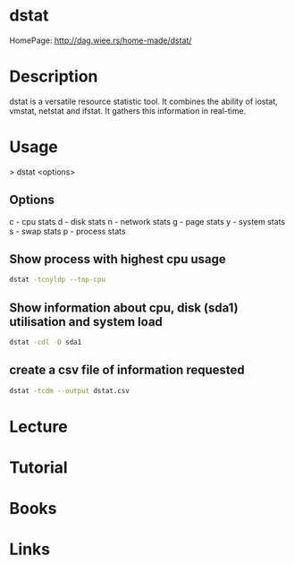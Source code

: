 #+TAGS: dstat resource_analysis performance cpu_analysis disk_analysis io_analysis network_analysis


* dstat
HomePage: http://dag.wiee.rs/home-made/dstat/

* Description
dstat is a versatile resource statistic tool. It combines the ability of iostat, vmstat, netstat and ifstat. It gathers this information in real-time.  

* Usage
> dstat <options>

** Options
c - cpu stats
d - disk stats
n - network stats
g - page stats
y - system stats
s - swap stats
p - process stats

** Show process with highest cpu usage
#+BEGIN_SRC sh
dstat -tcnyldp --top-cpu
#+END_SRC

** Show information about cpu, disk (sda1) utilisation and system load
#+BEGIN_SRC sh
dstat -cdl -D sda1
#+END_SRC

** create a csv file of information requested
#+BEGIN_SRC sh
dstat -tcdm --output dstat.csv
#+END_SRC

* Lecture
* Tutorial
* Books
* Links

